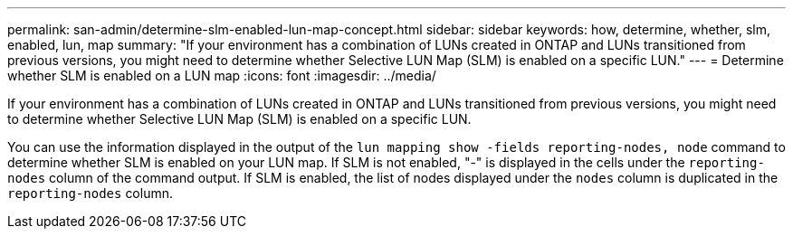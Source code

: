 ---
permalink: san-admin/determine-slm-enabled-lun-map-concept.html
sidebar: sidebar
keywords: how, determine, whether, slm, enabled, lun, map
summary: "If your environment has a combination of LUNs created in ONTAP and LUNs transitioned from previous versions, you might need to determine whether Selective LUN Map (SLM) is enabled on a specific LUN."
---
= Determine whether SLM is enabled on a LUN map
:icons: font
:imagesdir: ../media/

[.lead]
If your environment has a combination of LUNs created in ONTAP and LUNs transitioned from previous versions, you might need to determine whether Selective LUN Map (SLM) is enabled on a specific LUN.

You can use the information displayed in the output of the `lun mapping show -fields reporting-nodes, node` command to determine whether SLM is enabled on your LUN map. If SLM is not enabled, "-" is displayed in the cells under the `reporting-nodes` column of the command output. If SLM is enabled, the list of nodes displayed under the `nodes` column is duplicated in the `reporting-nodes` column.
